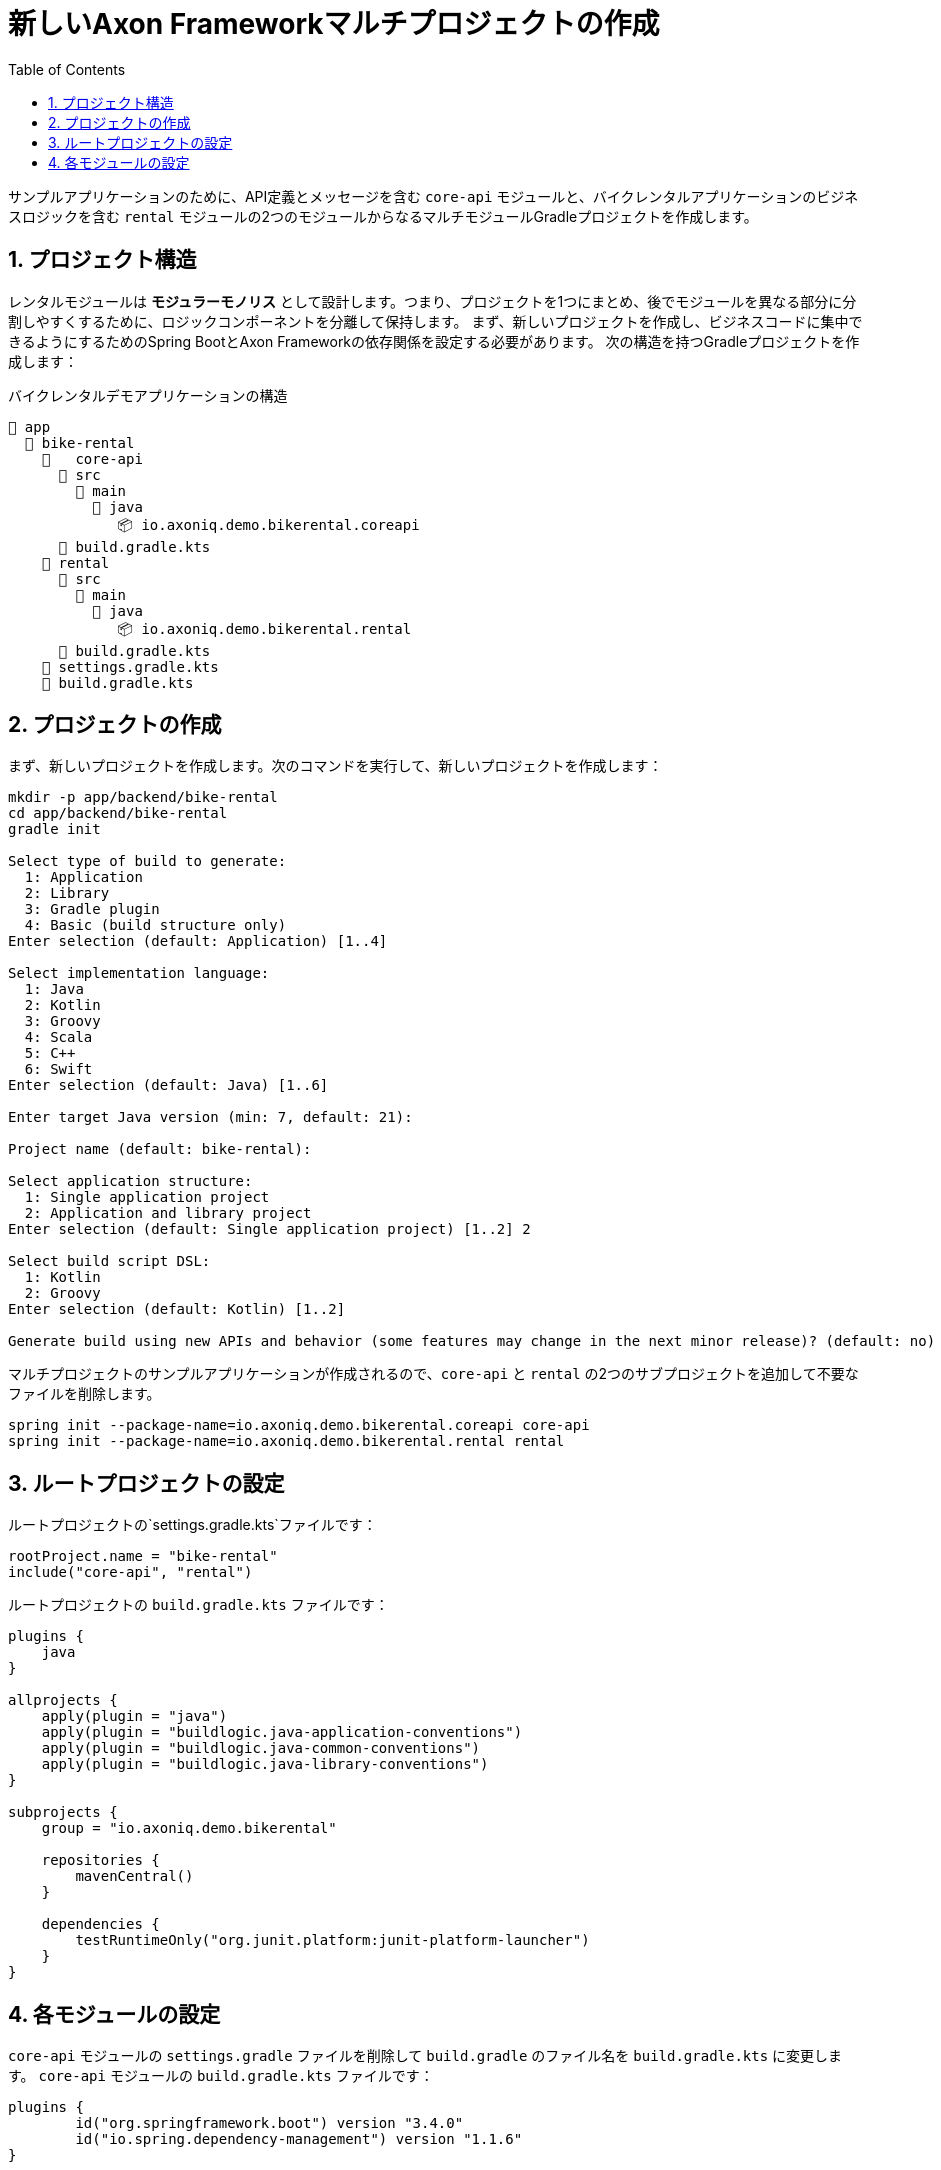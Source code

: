 :toc: left
:toclevels: 5
:sectnums:
:stem:
:source-highlighter: coderay

= 新しいAxon Frameworkマルチプロジェクトの作成

サンプルアプリケーションのために、API定義とメッセージを含む `core-api` モジュールと、バイクレンタルアプリケーションのビジネスロジックを含む `rental` モジュールの2つのモジュールからなるマルチモジュールGradleプロジェクトを作成します。

== プロジェクト構造

レンタルモジュールは *モジュラーモノリス* として設計します。つまり、プロジェクトを1つにまとめ、後でモジュールを異なる部分に分割しやすくするために、ロジックコンポーネントを分離して保持します。
まず、新しいプロジェクトを作成し、ビジネスコードに集中できるようにするためのSpring BootとAxon Frameworkの依存関係を設定する必要があります。
次の構造を持つGradleプロジェクトを作成します：

[listing]
.バイクレンタルデモアプリケーションの構造
----
📂 app
  📂 bike-rental
    📂	core-api
      📂 src
        📂 main
          📂 java
             📦 io.axoniq.demo.bikerental.coreapi
      📄 build.gradle.kts
    📂 rental
      📂 src
        📂 main
          📂 java
             📦 io.axoniq.demo.bikerental.rental
      📄 build.gradle.kts
    📄 settings.gradle.kts
    📄 build.gradle.kts
----

== プロジェクトの作成

まず、新しいプロジェクトを作成します。次のコマンドを実行して、新しいプロジェクトを作成します：

[source,shell]
----
mkdir -p app/backend/bike-rental
cd app/backend/bike-rental
gradle init

Select type of build to generate:
  1: Application
  2: Library
  3: Gradle plugin
  4: Basic (build structure only)
Enter selection (default: Application) [1..4]

Select implementation language:
  1: Java
  2: Kotlin
  3: Groovy
  4: Scala
  5: C++
  6: Swift
Enter selection (default: Java) [1..6]

Enter target Java version (min: 7, default: 21):

Project name (default: bike-rental):

Select application structure:
  1: Single application project
  2: Application and library project
Enter selection (default: Single application project) [1..2] 2

Select build script DSL:
  1: Kotlin
  2: Groovy
Enter selection (default: Kotlin) [1..2]

Generate build using new APIs and behavior (some features may change in the next minor release)? (default: no) [yes, no]
----

マルチプロジェクトのサンプルアプリケーションが作成されるので、`core-api` と `rental` の2つのサブプロジェクトを追加して不要なファイルを削除します。

[source,shell]
----
spring init --package-name=io.axoniq.demo.bikerental.coreapi core-api
spring init --package-name=io.axoniq.demo.bikerental.rental rental
----

== ルートプロジェクトの設定

ルートプロジェクトの`settings.gradle.kts`ファイルです：
[source,kotlin]
----
rootProject.name = "bike-rental"
include("core-api", "rental")
----

ルートプロジェクトの `build.gradle.kts` ファイルです：
[source,kotlin]
----
plugins {
    java
}

allprojects {
    apply(plugin = "java")
    apply(plugin = "buildlogic.java-application-conventions")
    apply(plugin = "buildlogic.java-common-conventions")
    apply(plugin = "buildlogic.java-library-conventions")
}

subprojects {
    group = "io.axoniq.demo.bikerental"

    repositories {
        mavenCentral()
    }

    dependencies {
        testRuntimeOnly("org.junit.platform:junit-platform-launcher")
    }
}
----

== 各モジュールの設定
`core-api` モジュールの `settings.gradle` ファイルを削除して `build.gradle` のファイル名を `build.gradle.kts` に変更します。
`core-api` モジュールの `build.gradle.kts` ファイルです：

[source,kotlin]
----
plugins {
	id("org.springframework.boot") version "3.4.0"
	id("io.spring.dependency-management") version "1.1.6"
}

version = "0.0.1-SNAPSHOT"

java {
	toolchain {
		languageVersion.set(JavaLanguageVersion.of(21))
	}
}

dependencies {
	implementation("org.springframework.boot:spring-boot-starter")
	testImplementation("org.springframework.boot:spring-boot-starter-test")
}

tasks.named<Test>("test") {
	useJUnitPlatform()
}

tasks.withType<JavaCompile>().configureEach {
	options.compilerArgs.add("-parameters")
}
----

`rental` モジュールの `settings.gradle` ファイルを削除して `build.gradle` のファイル名を `build.gradle.kts` に変更します。
`rental` モジュールの `build.gradle.kts` ファイルです：

[source,kotlin]
----
plugins {
	id("org.springframework.boot") version "3.4.0"
	id("io.spring.dependency-management") version "1.1.6"
}

version = "0.0.1-SNAPSHOT"

java {
	toolchain {
		languageVersion.set(JavaLanguageVersion.of(21))
	}
}

dependencies {
	implementation("org.springframework.boot:spring-boot-starter")
	testImplementation("org.springframework.boot:spring-boot-starter-test")
	api(project(":core-api"))
}

tasks.named<Test>("test") {
	useJUnitPlatform()
}
----

`app` `list` `utilites` は不要なので削除します。

IDEは新しいプロジェクトをサブモジュールとして表示するはずです。

NOTE: IDEが新しいモジュールを検出しない場合は、プロジェクト構造を更新し、IDEのGradleプロジェクトを再読み込みする必要があるかもしれません。

プロジェクトが作成されたら、次のステップでAxon Frameworkをプロジェクトにブートストラップする方法を学びます。